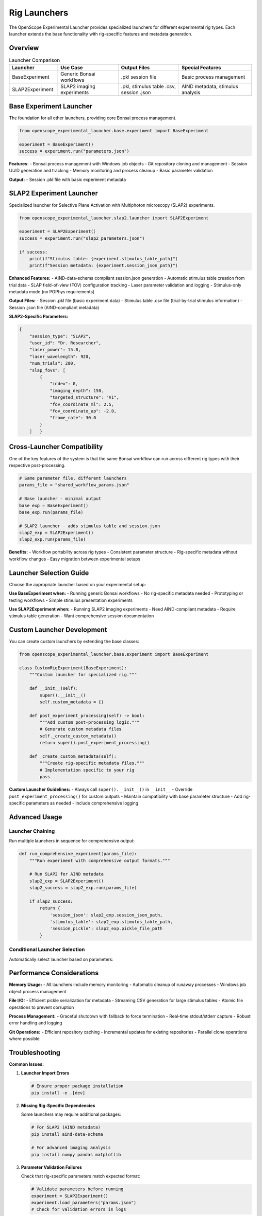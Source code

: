 Rig Launchers
=============

The OpenScope Experimental Launcher provides specialized launchers for different experimental rig types. Each launcher extends the base functionality with rig-specific features and metadata generation.

Overview
--------

.. list-table:: Launcher Comparison
   :header-rows: 1
   :widths: 20 25 25 30

   * - Launcher
     - Use Case
     - Output Files
     - Special Features
   * - BaseExperiment
     - Generic Bonsai workflows
     - .pkl session file
     - Basic process management
   * - SLAP2Experiment
     - SLAP2 imaging experiments
     - .pkl, stimulus table .csv, session .json
     - AIND metadata, stimulus analysis

Base Experiment Launcher
-------------------------

The foundation for all other launchers, providing core Bonsai process management.

.. code-block:: python

   from openscope_experimental_launcher.base.experiment import BaseExperiment

   experiment = BaseExperiment()
   success = experiment.run("parameters.json")

**Features:**
- Bonsai process management with Windows job objects
- Git repository cloning and management
- Session UUID generation and tracking
- Memory monitoring and process cleanup
- Basic parameter validation

**Output:**
- Session .pkl file with basic experiment metadata

SLAP2 Experiment Launcher
--------------------------

Specialized launcher for Selective Plane Activation with Multiphoton microscopy (SLAP2) experiments.

.. code-block:: python

   from openscope_experimental_launcher.slap2.launcher import SLAP2Experiment

   experiment = SLAP2Experiment()
   success = experiment.run("slap2_parameters.json")

   if success:
       print(f"Stimulus table: {experiment.stimulus_table_path}")
       print(f"Session metadata: {experiment.session_json_path}")

**Enhanced Features:**
- AIND-data-schema compliant session.json generation
- Automatic stimulus table creation from trial data
- SLAP field-of-view (FOV) configuration tracking
- Laser parameter validation and logging
- Stimulus-only metadata mode (no POPhys requirements)

**Output Files:**
- Session .pkl file (basic experiment data)
- Stimulus table .csv file (trial-by-trial stimulus information)
- Session .json file (AIND-compliant metadata)

**SLAP2-Specific Parameters:**

.. code-block:: json

   {
       "session_type": "SLAP2",
       "user_id": "Dr. Researcher",
       "laser_power": 15.0,
       "laser_wavelength": 920,
       "num_trials": 200,
       "slap_fovs": [
           {
               "index": 0,
               "imaging_depth": 150,
               "targeted_structure": "V1",
               "fov_coordinate_ml": 2.5,
               "fov_coordinate_ap": -2.0,
               "frame_rate": 30.0
           }
       ]   }

Cross-Launcher Compatibility
----------------------------

One of the key features of the system is that the same Bonsai workflow can run across different rig types with their respective post-processing.

.. code-block:: python

   # Same parameter file, different launchers
   params_file = "shared_workflow_params.json"

   # Base launcher - minimal output
   base_exp = BaseExperiment()
   base_exp.run(params_file)

   # SLAP2 launcher - adds stimulus table and session.json
   slap2_exp = SLAP2Experiment()
   slap2_exp.run(params_file)

**Benefits:**
- Workflow portability across rig types
- Consistent parameter structure
- Rig-specific metadata without workflow changes
- Easy migration between experimental setups

Launcher Selection Guide
------------------------

Choose the appropriate launcher based on your experimental setup:

**Use BaseExperiment when:**
- Running generic Bonsai workflows
- No rig-specific metadata needed
- Prototyping or testing workflows
- Simple stimulus presentation experiments

**Use SLAP2Experiment when:**
- Running SLAP2 imaging experiments
- Need AIND-compliant metadata
- Require stimulus table generation
- Want comprehensive session documentation

Custom Launcher Development
---------------------------

You can create custom launchers by extending the base classes:

.. code-block:: python

   from openscope_experimental_launcher.base.experiment import BaseExperiment

   class CustomRigExperiment(BaseExperiment):
       """Custom launcher for specialized rig."""
       
       def __init__(self):
           super().__init__()
           self.custom_metadata = {}
       
       def post_experiment_processing(self) -> bool:
           """Add custom post-processing logic."""
           # Generate custom metadata files
           self._create_custom_metadata()
           return super().post_experiment_processing()
       
       def _create_custom_metadata(self):
           """Create rig-specific metadata files."""
           # Implementation specific to your rig
           pass

**Custom Launcher Guidelines:**
- Always call ``super().__init__()`` in ``__init__``
- Override ``post_experiment_processing()`` for custom outputs
- Maintain compatibility with base parameter structure
- Add rig-specific parameters as needed
- Include comprehensive logging

Advanced Usage
--------------

Launcher Chaining
~~~~~~~~~~~~~~~~~

Run multiple launchers in sequence for comprehensive output:

.. code-block:: python

   def run_comprehensive_experiment(params_file):
       """Run experiment with comprehensive output formats."""
       
       # Run SLAP2 for AIND metadata
       slap2_exp = SLAP2Experiment()
       slap2_success = slap2_exp.run(params_file)
       
       if slap2_success:
           return {
               'session_json': slap2_exp.session_json_path,
               'stimulus_table': slap2_exp.stimulus_table_path,
               'session_pickle': slap2_exp.pickle_file_path
           }

Conditional Launcher Selection
~~~~~~~~~~~~~~~~~~~~~~~~~~~~~~

Automatically select launcher based on parameters:

.. code-block:: python   def auto_select_launcher(params_file):
       """Automatically select appropriate launcher."""
       
       with open(params_file) as f:
           params = json.load(f)
       
       rig_type = params.get('rig_id', '').lower()
       session_type = params.get('session_type', '').lower()
       
       if 'slap2' in rig_type or 'slap2' in session_type:
           return SLAP2Experiment()
       else:
           return BaseExperiment()

Performance Considerations
--------------------------

**Memory Usage:**
- All launchers include memory monitoring
- Automatic cleanup of runaway processes
- Windows job object process management

**File I/O:**
- Efficient pickle serialization for metadata
- Streaming CSV generation for large stimulus tables
- Atomic file operations to prevent corruption

**Process Management:**
- Graceful shutdown with fallback to force termination
- Real-time stdout/stderr capture
- Robust error handling and logging

**Git Operations:**
- Efficient repository caching
- Incremental updates for existing repositories
- Parallel clone operations where possible

Troubleshooting
---------------

**Common Issues:**

1. **Launcher Import Errors**
   
   .. code-block:: python
   
      # Ensure proper package installation
      pip install -e .[dev]

2. **Missing Rig-Specific Dependencies**
   
   Some launchers may require additional packages:
   
   .. code-block:: bash
   
      # For SLAP2 (AIND metadata)
      pip install aind-data-schema
      
      # For advanced imaging analysis
      pip install numpy pandas matplotlib

3. **Parameter Validation Failures**
   
   Check that rig-specific parameters match expected format:
   
   .. code-block:: python
   
      # Validate parameters before running
      experiment = SLAP2Experiment()
      experiment.load_parameters("params.json")
      # Check for validation errors in logs

**Getting Help:**
- Check experiment logs for detailed error messages
- Use ``experiment.get_bonsai_errors()`` for Bonsai-specific issues
- See :doc:`troubleshooting` for comprehensive debugging guide